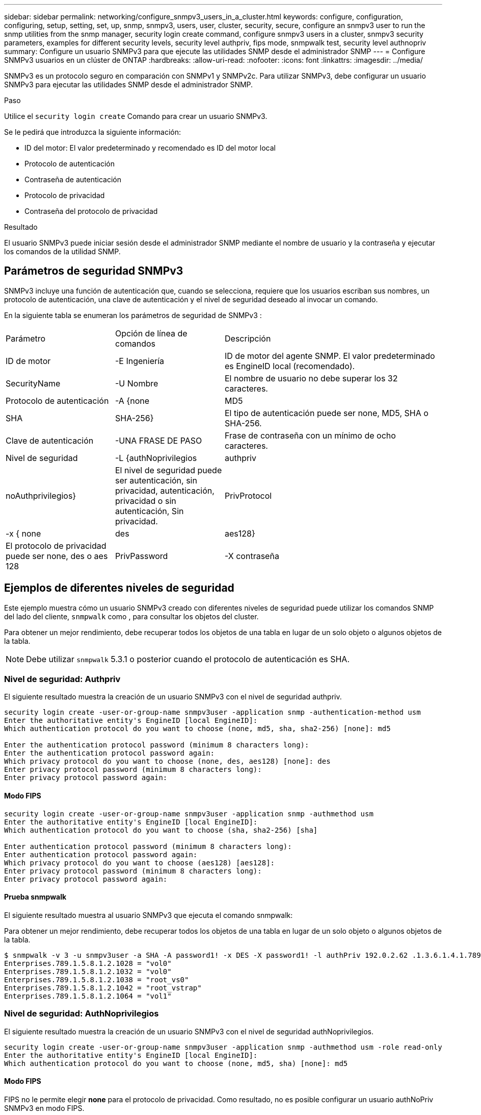 ---
sidebar: sidebar 
permalink: networking/configure_snmpv3_users_in_a_cluster.html 
keywords: configure, configuration, configuring, setup, setting, set, up, snmp, snmpv3, users, user, cluster, security, secure, configure an snmpv3 user to run the snmp utilities from the snmp manager, security login create command, configure snmpv3 users in a cluster, snmpv3 security parameters, examples for different security levels, security level authpriv, fips mode, snmpwalk test, security level authnopriv 
summary: Configure un usuario SNMPv3 para que ejecute las utilidades SNMP desde el administrador SNMP 
---
= Configure SNMPv3 usuarios en un clúster de ONTAP
:hardbreaks:
:allow-uri-read: 
:nofooter: 
:icons: font
:linkattrs: 
:imagesdir: ../media/


[role="lead"]
SNMPv3 es un protocolo seguro en comparación con SNMPv1 y SNMPv2c. Para utilizar SNMPv3, debe configurar un usuario SNMPv3 para ejecutar las utilidades SNMP desde el administrador SNMP.

.Paso
Utilice el  `security login create` Comando para crear un usuario SNMPv3.

Se le pedirá que introduzca la siguiente información:

* ID del motor: El valor predeterminado y recomendado es ID del motor local
* Protocolo de autenticación
* Contraseña de autenticación
* Protocolo de privacidad
* Contraseña del protocolo de privacidad


.Resultado
El usuario SNMPv3 puede iniciar sesión desde el administrador SNMP mediante el nombre de usuario y la contraseña y ejecutar los comandos de la utilidad SNMP.



== Parámetros de seguridad SNMPv3

SNMPv3 incluye una función de autenticación que, cuando se selecciona, requiere que los usuarios escriban sus nombres, un protocolo de autenticación, una clave de autenticación y el nivel de seguridad deseado al invocar un comando.

En la siguiente tabla se enumeran los parámetros de seguridad de SNMPv3 :

[cols="25,25,50"]
|===


| Parámetro | Opción de línea de comandos | Descripción 


 a| 
ID de motor
 a| 
-E Ingeniería
 a| 
ID de motor del agente SNMP. El valor predeterminado es EngineID local (recomendado).



 a| 
SecurityName
 a| 
-U Nombre
 a| 
El nombre de usuario no debe superar los 32 caracteres.



 a| 
Protocolo de autenticación
 a| 
-A {none | MD5 | SHA | SHA-256}
 a| 
El tipo de autenticación puede ser none, MD5, SHA o SHA-256.



 a| 
Clave de autenticación
 a| 
-UNA FRASE DE PASO
 a| 
Frase de contraseña con un mínimo de ocho caracteres.



 a| 
Nivel de seguridad
 a| 
-L {authNoprivilegios | authpriv | noAuthprivilegios}
 a| 
El nivel de seguridad puede ser autenticación, sin privacidad, autenticación, privacidad o sin autenticación, Sin privacidad.



 a| 
PrivProtocol
 a| 
-x { none | des | aes128}
 a| 
El protocolo de privacidad puede ser none, des o aes 128



 a| 
PrivPassword
 a| 
-X contraseña
 a| 
Contraseña con un mínimo de ocho caracteres.

|===


== Ejemplos de diferentes niveles de seguridad

Este ejemplo muestra cómo un usuario SNMPv3 creado con diferentes niveles de seguridad puede utilizar los comandos SNMP del lado del cliente, `snmpwalk` como , para consultar los objetos del cluster.

Para obtener un mejor rendimiento, debe recuperar todos los objetos de una tabla en lugar de un solo objeto o algunos objetos de la tabla.


NOTE: Debe utilizar `snmpwalk` 5.3.1 o posterior cuando el protocolo de autenticación es SHA.



=== Nivel de seguridad: Authpriv

El siguiente resultado muestra la creación de un usuario SNMPv3 con el nivel de seguridad authpriv.

....
security login create -user-or-group-name snmpv3user -application snmp -authentication-method usm
Enter the authoritative entity's EngineID [local EngineID]:
Which authentication protocol do you want to choose (none, md5, sha, sha2-256) [none]: md5

Enter the authentication protocol password (minimum 8 characters long):
Enter the authentication protocol password again:
Which privacy protocol do you want to choose (none, des, aes128) [none]: des
Enter privacy protocol password (minimum 8 characters long):
Enter privacy protocol password again:
....


==== Modo FIPS

....
security login create -user-or-group-name snmpv3user -application snmp -authmethod usm
Enter the authoritative entity's EngineID [local EngineID]:
Which authentication protocol do you want to choose (sha, sha2-256) [sha]

Enter authentication protocol password (minimum 8 characters long):
Enter authentication protocol password again:
Which privacy protocol do you want to choose (aes128) [aes128]:
Enter privacy protocol password (minimum 8 characters long):
Enter privacy protocol password again:
....


==== Prueba snmpwalk

El siguiente resultado muestra al usuario SNMPv3 que ejecuta el comando snmpwalk:

Para obtener un mejor rendimiento, debe recuperar todos los objetos de una tabla en lugar de un solo objeto o algunos objetos de la tabla.

....
$ snmpwalk -v 3 -u snmpv3user -a SHA -A password1! -x DES -X password1! -l authPriv 192.0.2.62 .1.3.6.1.4.1.789.1.5.8.1.2
Enterprises.789.1.5.8.1.2.1028 = "vol0"
Enterprises.789.1.5.8.1.2.1032 = "vol0"
Enterprises.789.1.5.8.1.2.1038 = "root_vs0"
Enterprises.789.1.5.8.1.2.1042 = "root_vstrap"
Enterprises.789.1.5.8.1.2.1064 = "vol1"
....


=== Nivel de seguridad: AuthNoprivilegios

El siguiente resultado muestra la creación de un usuario SNMPv3 con el nivel de seguridad authNoprivilegios.

....
security login create -user-or-group-name snmpv3user -application snmp -authmethod usm -role read-only
Enter the authoritative entity's EngineID [local EngineID]:
Which authentication protocol do you want to choose (none, md5, sha) [none]: md5
....


==== Modo FIPS

FIPS no le permite elegir *none* para el protocolo de privacidad. Como resultado, no es posible configurar un usuario authNoPriv SNMPv3 en modo FIPS.



==== Prueba snmpwalk

El siguiente resultado muestra al usuario SNMPv3 que ejecuta el comando snmpwalk:

Para obtener un mejor rendimiento, debe recuperar todos los objetos de una tabla en lugar de un solo objeto o algunos objetos de la tabla.

....
$ snmpwalk -v 3 -u snmpv3user1 -a MD5 -A password1!  -l authNoPriv 192.0.2.62 .1.3.6.1.4.1.789.1.5.8.1.2
Enterprises.789.1.5.8.1.2.1028 = "vol0"
Enterprises.789.1.5.8.1.2.1032 = "vol0"
Enterprises.789.1.5.8.1.2.1038 = "root_vs0"
Enterprises.789.1.5.8.1.2.1042 = "root_vstrap"
Enterprises.789.1.5.8.1.2.1064 = "vol1"
....


=== Nivel de seguridad: NoAuthNoprivilegios

El siguiente resultado muestra la creación de un usuario SNMPv3 con el nivel de seguridad noAuthNoprivilegios.

....
security login create -user-or-group-name snmpv3user -application snmp -authmethod usm -role read-only
Enter the authoritative entity's EngineID [local EngineID]:
Which authentication protocol do you want to choose (none, md5, sha) [none]: none
....


==== Modo FIPS

FIPS no le permite elegir *none* para el protocolo de privacidad.



==== Prueba snmpwalk

El siguiente resultado muestra al usuario SNMPv3 que ejecuta el comando snmpwalk:

Para obtener un mejor rendimiento, debe recuperar todos los objetos de una tabla en lugar de un solo objeto o algunos objetos de la tabla.

....
$ snmpwalk -v 3 -u snmpv3user2 -l noAuthNoPriv 192.0.2.62 .1.3.6.1.4.1.789.1.5.8.1.2
Enterprises.789.1.5.8.1.2.1028 = "vol0"
Enterprises.789.1.5.8.1.2.1032 = "vol0"
Enterprises.789.1.5.8.1.2.1038 = "root_vs0"
Enterprises.789.1.5.8.1.2.1042 = "root_vstrap"
Enterprises.789.1.5.8.1.2.1064 = "vol1"
....
Obtenga más información sobre `security login create` en el link:https://docs.netapp.com/us-en/ontap-cli/security-login-create.html["Referencia de comandos del ONTAP"^].
